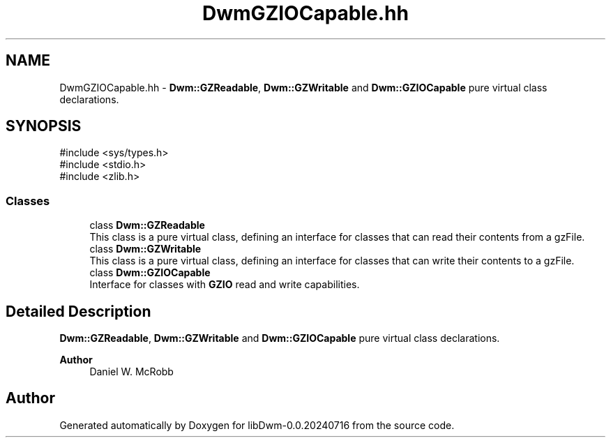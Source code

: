 .TH "DwmGZIOCapable.hh" 3 "libDwm-0.0.20240716" \" -*- nroff -*-
.ad l
.nh
.SH NAME
DwmGZIOCapable.hh \- \fBDwm::GZReadable\fP, \fBDwm::GZWritable\fP and \fBDwm::GZIOCapable\fP pure virtual class declarations\&.  

.SH SYNOPSIS
.br
.PP
\fR#include <sys/types\&.h>\fP
.br
\fR#include <stdio\&.h>\fP
.br
\fR#include <zlib\&.h>\fP
.br

.SS "Classes"

.in +1c
.ti -1c
.RI "class \fBDwm::GZReadable\fP"
.br
.RI "This class is a pure virtual class, defining an interface for classes that can read their contents from a gzFile\&. "
.ti -1c
.RI "class \fBDwm::GZWritable\fP"
.br
.RI "This class is a pure virtual class, defining an interface for classes that can write their contents to a gzFile\&. "
.ti -1c
.RI "class \fBDwm::GZIOCapable\fP"
.br
.RI "Interface for classes with \fBGZIO\fP read and write capabilities\&. "
.in -1c
.SH "Detailed Description"
.PP 
\fBDwm::GZReadable\fP, \fBDwm::GZWritable\fP and \fBDwm::GZIOCapable\fP pure virtual class declarations\&. 


.PP
\fBAuthor\fP
.RS 4
Daniel W\&. McRobb 
.RE
.PP

.SH "Author"
.PP 
Generated automatically by Doxygen for libDwm-0\&.0\&.20240716 from the source code\&.
